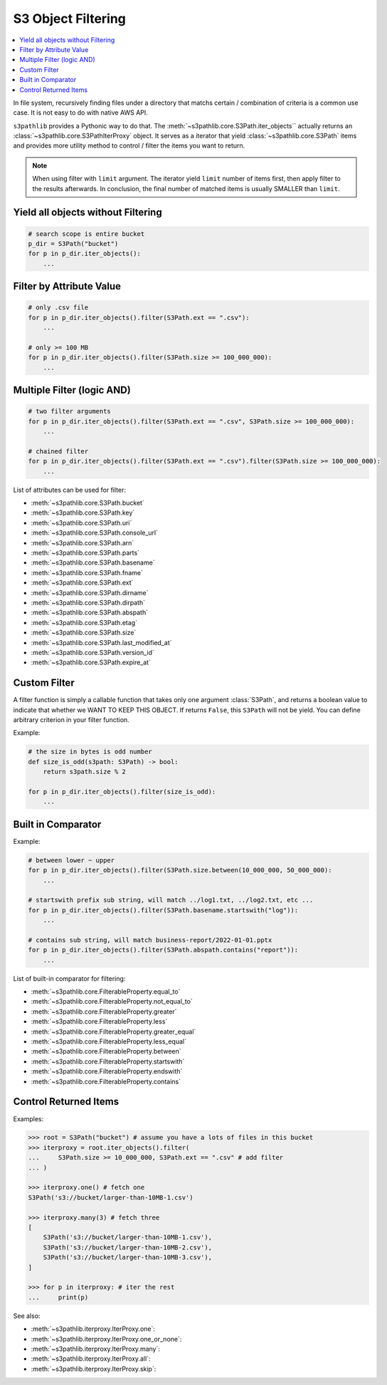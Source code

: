 S3 Object Filtering
==============================================================================

.. contents::
    :class: this-will-duplicate-information-and-it-is-still-useful-here
    :depth: 1
    :local:

In file system, recursively finding files under a directory that matchs certain / combination of criteria is a common use case. It is not easy to do with native AWS API.

``s3pathlib`` provides a Pythonic way to do that. The :meth:`~s3pathlib.core.S3Path.iter_objects`` actually returns an :class:`~s3pathlib.core.S3PathIterProxy` object. It serves as a iterator that yield :class:`~s3pathlib.core.S3Path` items and provides more utility method to control / filter the items you want to return.

.. note::

    When using filter with ``limit`` argument. The iterator yield ``limit`` number of items first, then apply filter to the results afterwards. In conclusion, the final number of matched items is usually SMALLER than ``limit``.


Yield all objects without Filtering
------------------------------------------------------------------------------
.. code-block:: python

    # search scope is entire bucket
    p_dir = S3Path("bucket")
    for p in p_dir.iter_objects():
        ...


Filter by Attribute Value
------------------------------------------------------------------------------
.. code-block:: python

    # only .csv file
    for p in p_dir.iter_objects().filter(S3Path.ext == ".csv"):
        ...

    # only >= 100 MB
    for p in p_dir.iter_objects().filter(S3Path.size >= 100_000_000):
        ...
        

Multiple Filter (logic AND)
------------------------------------------------------------------------------
.. code-block:: python

    # two filter arguments
    for p in p_dir.iter_objects().filter(S3Path.ext == ".csv", S3Path.size >= 100_000_000):
        ...

    # chained filter
    for p in p_dir.iter_objects().filter(S3Path.ext == ".csv").filter(S3Path.size >= 100_000_000):
        ...

List of attributes can be used for filter:

- :meth:`~s3pathlib.core.S3Path.bucket`
- :meth:`~s3pathlib.core.S3Path.key`
- :meth:`~s3pathlib.core.S3Path.uri`
- :meth:`~s3pathlib.core.S3Path.console_url`
- :meth:`~s3pathlib.core.S3Path.arn`
- :meth:`~s3pathlib.core.S3Path.parts`
- :meth:`~s3pathlib.core.S3Path.basename`
- :meth:`~s3pathlib.core.S3Path.fname`
- :meth:`~s3pathlib.core.S3Path.ext`
- :meth:`~s3pathlib.core.S3Path.dirname`
- :meth:`~s3pathlib.core.S3Path.dirpath`
- :meth:`~s3pathlib.core.S3Path.abspath`
- :meth:`~s3pathlib.core.S3Path.etag`
- :meth:`~s3pathlib.core.S3Path.size`
- :meth:`~s3pathlib.core.S3Path.last_modified_at`
- :meth:`~s3pathlib.core.S3Path.version_id`
- :meth:`~s3pathlib.core.S3Path.expire_at`


Custom Filter
------------------------------------------------------------------------------
A filter function is simply a callable function that takes only one argument :class:`S3Path`, and returns a boolean value to indicate that whether we WANT TO KEEP THIS OBJECT. If returns ``False``, this ``S3Path`` will not be yield. You can define arbitrary criterion in your filter function.

Example:

.. code-block:: python

    # the size in bytes is odd number
    def size_is_odd(s3path: S3Path) -> bool:
        return s3path.size % 2

    for p in p_dir.iter_objects().filter(size_is_odd):
        ...


Built in Comparator
------------------------------------------------------------------------------
Example:

.. code-block:: python

    # between lower ~ upper
    for p in p_dir.iter_objects().filter(S3Path.size.between(10_000_000, 50_000_000):
        ...

    # startswith prefix sub string, will match ../log1.txt, ../log2.txt, etc ...
    for p in p_dir.iter_objects().filter(S3Path.basename.startswith("log")):
        ...

    # contains sub string, will match business-report/2022-01-01.pptx
    for p in p_dir.iter_objects().filter(S3Path.abspath.contains("report")):
        ...

List of built-in comparator for filtering:

- :meth:`~s3pathlib.core.FilterableProperty.equal_to`
- :meth:`~s3pathlib.core.FilterableProperty.not_equal_to`
- :meth:`~s3pathlib.core.FilterableProperty.greater`
- :meth:`~s3pathlib.core.FilterableProperty.less`
- :meth:`~s3pathlib.core.FilterableProperty.greater_equal`
- :meth:`~s3pathlib.core.FilterableProperty.less_equal`
- :meth:`~s3pathlib.core.FilterableProperty.between`
- :meth:`~s3pathlib.core.FilterableProperty.startswith`
- :meth:`~s3pathlib.core.FilterableProperty.endswith`
- :meth:`~s3pathlib.core.FilterableProperty.contains`


Control Returned Items
------------------------------------------------------------------------------
Examples:

.. code-block:: python

    >>> root = S3Path("bucket") # assume you have a lots of files in this bucket
    >>> iterproxy = root.iter_objects().filter(
    ...     S3Path.size >= 10_000_000, S3Path.ext == ".csv" # add filter
    ... )

    >>> iterproxy.one() # fetch one
    S3Path('s3://bucket/larger-than-10MB-1.csv')

    >>> iterproxy.many(3) # fetch three
    [
        S3Path('s3://bucket/larger-than-10MB-1.csv'),
        S3Path('s3://bucket/larger-than-10MB-2.csv'),
        S3Path('s3://bucket/larger-than-10MB-3.csv'),
    ]

    >>> for p in iterproxy: # iter the rest
    ...     print(p)

See also:

- :meth:`~s3pathlib.iterproxy.IterProxy.one`:
- :meth:`~s3pathlib.iterproxy.IterProxy.one_or_none`:
- :meth:`~s3pathlib.iterproxy.IterProxy.many`:
- :meth:`~s3pathlib.iterproxy.IterProxy.all`:
- :meth:`~s3pathlib.iterproxy.IterProxy.skip`:

